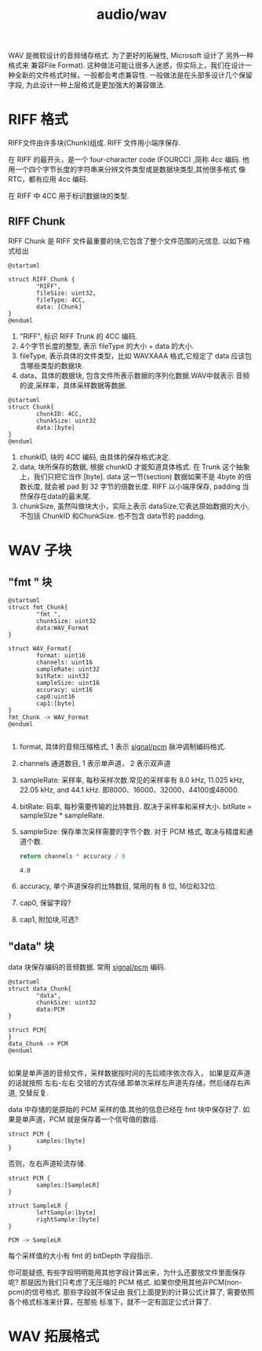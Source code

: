 :PROPERTIES:
:ID:       11bfd7bd-fe90-49b7-a58b-229de80d7159
:END:
#+title: audio/wav

WAV 是微软设计的音频储存格式. 为了更好的拓展性, Microsoft 设计了 另外一种格式来 兼容File Format).
这种做法可能让很多人迷惑，但实际上，我们在设计一种全新的文件格式时候，一般都会考虑兼容性.
一般做法是在头部多设计几个保留字段, 为此设计一种上层格式是更加强大的兼容做法.

* RIFF 格式
RIFF文件由许多块(Chunk)组成.
RIFF 文件用小端序保存.

在 RIFF 的最开头，是一个 four-character code (FOURCC) ,简称 4cc 编码.
他用一个四个字节长度的字符串来分辨文件类型或是数据块类型,其他很多格式 像 RTC，都有应用 4cc 编码.

在 RIFF 中 4CC 用于标识数据块的类型.

** RIFF Chunk
RIFF Chunk 是 RIFF 文件最重要的块,它包含了整个文件范围的元信息.
以如下格式给出
#+BEGIN_SRC plantuml :file tmp/510e10c9-8d19-4e47-960a-da17d9f66e25.png
  @startuml

  struct RIFF_Chunk {
          "RIFF",
          fileSize: uint32,
          fileType: 4CC,
          data: [Chunk]
  }
  @enduml
#+END_SRC

#+RESULTS:
[[file:tmp/510e10c9-8d19-4e47-960a-da17d9f66e25.png]]

1. "RIFF", 标识 RIFF Trunk 的 4CC 编码.
2. 4个字节长度的整型, 表示 fileType 的大小 + data 的大小.
3. fileType, 表示具体的文件类型，比如 WAVXAAA 格式,它规定了 data 应该包含哪些类型的数据块.
4. data，具体的数据块, 包含文件所表示数据的序列化数据.WAV中就表示 音频的波,采样率，具体采样数据等数据.


#+BEGIN_SRC plantuml :file tmp/97b9d67b-d72d-4431-acf8-0da84c83cd7f.png
  @startuml
  struct Chunk{
          chunkID: 4CC,
          chunkSize: uint32
          data:[byte]
  }
  @enduml
#+END_SRC

#+RESULTS:
[[file:tmp/97b9d67b-d72d-4431-acf8-0da84c83cd7f.png]]

1. chunkID, 块的 4CC 编码, 由具体的保存格式决定.
2. data, 块所保存的数据, 根据 chunkID 才能知道具体格式. 在 Trunk 这个抽象上，我们只把它当作 [byte].
   data 这一节(section) 数据如果不是 4byte 的倍数长度, 就会被 pad 到 32 字节的倍数长度.
   RIFF 以小端序保存, padding 当然保存在data的最末尾.
3. chunkSize, 虽然叫做块大小，实际上表示 dataSize,它表达原始数据的大小,不包括 ChunkID 和ChunkSize.
   也不包含 data节的 padding.



* WAV 子块

** "fmt " 块
#+BEGIN_SRC plantuml :file tmp/3a6d4798-5e78-4eaa-b4ca-e04d2f007753.png
  @startuml
  struct fmt_Chunk{
          "fmt ",
          chunkSize: uint32
          data:WAV_Format
  }

  struct WAV_Format{
          format: uint16
          channels: uint16
          sampleRate: uint32
          bitRate: uint32
          sampleSize: uint16
          accuracy: uint16
          cap0:uint16
          cap1:[byte]
  }
  fmt_Chunk -> WAV_Format
  @enduml

#+END_SRC

#+RESULTS:
[[file:tmp/3a6d4798-5e78-4eaa-b4ca-e04d2f007753.png]]


1. format, 具体的音频压缩格式, 1 表示 [[id:a2f140ca-5806-4eda-a11d-fcc9c3f88c09][signal/pcm]] 脉冲调制编码格式.
2. channels 通道数目, 1 表示单声道， 2 表示双声道
3. sampleRate: 采样率, 每秒采样次数.常见的采样率有 8.0 kHz, 11.025 kHz, 22.05 kHz, and 44.1 kHz.
   即8000、16000、32000、44100或48000.
4. bitRate: 码率, 每秒需要传输的比特数目. 取决于采样率和采样大小. bitRate = sampleSIze * sampleRate.
5. sampleSize: 保存单次采样需要的字节个数. 对于 PCM 格式, 取决与精度和通道个数.
   #+BEGIN_SRC python :var channels = 2 accuracy = 16
     return channels * accuracy / 8
   #+END_SRC

   #+RESULTS:
   : 4.0
6. accuracy, 单个声道保存的比特数目, 常用的有 8 位, 16位和32位.
7. cap0, 保留字段?
8. cap1, 附加块,可选?


** "data" 块
data 块保存编码的音频数据. 常用 [[id:a2f140ca-5806-4eda-a11d-fcc9c3f88c09][signal/pcm]] 编码.

#+BEGIN_SRC plantuml :file tmp/a6d4798-5e78-4eaa-b4ca-e04d2f007753.png
  @startuml
  struct data_Chunk{
          "data",
          chunkSize: uint32
          data:PCM
  }

  struct PCM{
  }
  data_Chunk -> PCM
  @enduml

#+END_SRC

#+RESULTS:
[[file:tmp/a6d4798-5e78-4eaa-b4ca-e04d2f007753.png]]

如果是单声道的音频文件，采样数据按时间的先后顺序依次存入，
如果是双声道的话就按照 左右-左右 交错的方式存储.即单次采样左声道先存储，然后储存右声道, 交替反复.


data 中存储的是原始的 PCM 采样的值.其他的信息已经在 fmt 块中保存好了.
如果是单声道，PCM 就是保存着一个信号值的数组.
#+BEGIN_SRC plantuml :file tmp/f360126d-4d9a-4754-a555-9a26f6c84b4a.png
  struct PCM {
          samples:[byte]
  }
#+END_SRC

#+RESULTS:
[[file:tmp/f360126d-4d9a-4754-a555-9a26f6c84b4a.png]]

否则，左右声道轮流存储.
#+BEGIN_SRC plantuml :file tmp/c7e62f80-562b-4f65-bf1a-bd9f315c59ca.png
  struct PCM {
          samples:[SampleLR]
  }

  struct SampleLR {
          leftSample:[byte]
          rightSample:[byte]
  }

  PCM -> SampleLR
#+END_SRC

#+RESULTS:
[[file:tmp/c7e62f80-562b-4f65-bf1a-bd9f315c59ca.png]]

每个采样值的大小有 fmt 的 bitDepth 字段指示.

你可能疑惑, 有些字段明明能用其他字段计算出来，为什么还要放文件里面保存呢?
那是因为我们只考虑了无压缩的 PCM 格式. 如果你使用其他非PCM(non-pcm)的信号格式.
那些字段就不保证由 我们上面提到的计算公式计算了, 需要依照各个格式标准来计算，在那些
标准下，就不一定有固定公式计算了.


* WAV 拓展格式
